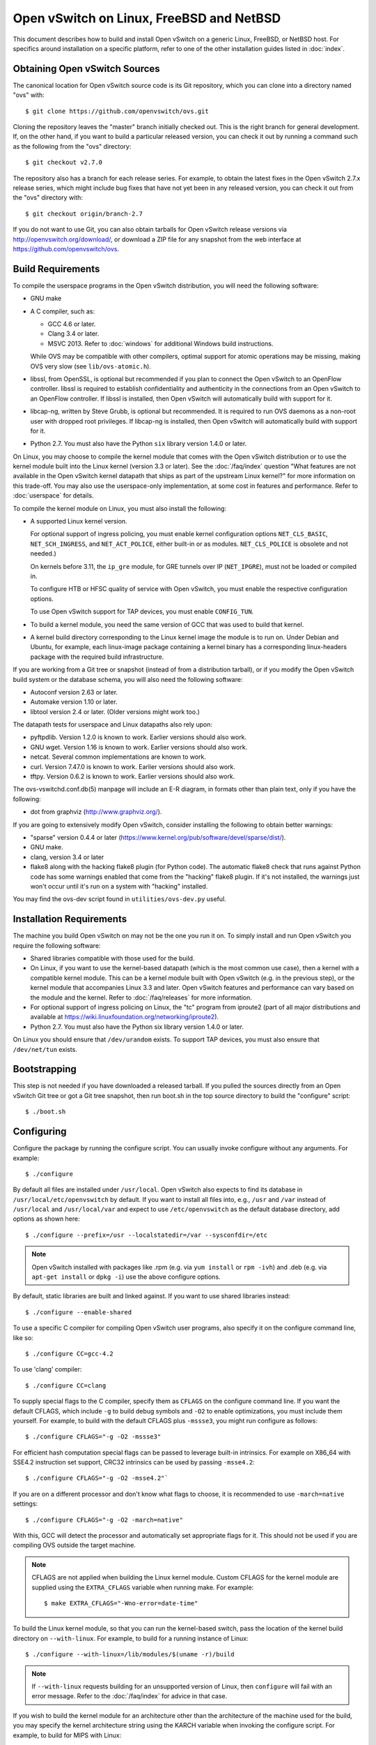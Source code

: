..
      Licensed under the Apache License, Version 2.0 (the "License"); you may
      not use this file except in compliance with the License. You may obtain
      a copy of the License at

          http://www.apache.org/licenses/LICENSE-2.0

      Unless required by applicable law or agreed to in writing, software
      distributed under the License is distributed on an "AS IS" BASIS, WITHOUT
      WARRANTIES OR CONDITIONS OF ANY KIND, either express or implied. See the
      License for the specific language governing permissions and limitations
      under the License.

      Convention for heading levels in Open vSwitch documentation:

      =======  Heading 0 (reserved for the title in a document)
      -------  Heading 1
      ~~~~~~~  Heading 2
      +++++++  Heading 3
      '''''''  Heading 4

      Avoid deeper levels because they do not render well.

=========================================
Open vSwitch on Linux, FreeBSD and NetBSD
=========================================

This document describes how to build and install Open vSwitch on a generic
Linux, FreeBSD, or NetBSD host. For specifics around installation on a specific
platform, refer to one of the other installation guides listed in :doc:`index`.

Obtaining Open vSwitch Sources
------------------------------

The canonical location for Open vSwitch source code is its Git
repository, which you can clone into a directory named "ovs" with::

    $ git clone https://github.com/openvswitch/ovs.git

Cloning the repository leaves the "master" branch initially checked
out.  This is the right branch for general development.  If, on the
other hand, if you want to build a particular released version, you
can check it out by running a command such as the following from the
"ovs" directory::

    $ git checkout v2.7.0

The repository also has a branch for each release series.  For
example, to obtain the latest fixes in the Open vSwitch 2.7.x release
series, which might include bug fixes that have not yet been in any
released version, you can check it out from the "ovs" directory with::

    $ git checkout origin/branch-2.7

If you do not want to use Git, you can also obtain tarballs for Open
vSwitch release versions via http://openvswitch.org/download/, or
download a ZIP file for any snapshot from the web interface at
https://github.com/openvswitch/ovs.

.. _general-build-reqs:

Build Requirements
------------------

To compile the userspace programs in the Open vSwitch distribution, you will
need the following software:

- GNU make

- A C compiler, such as:

  - GCC 4.6 or later.

  - Clang 3.4 or later.

  - MSVC 2013. Refer to :doc:`windows` for additional Windows build
    instructions.

  While OVS may be compatible with other compilers, optimal support for atomic
  operations may be missing, making OVS very slow (see ``lib/ovs-atomic.h``).

- libssl, from OpenSSL, is optional but recommended if you plan to connect the
  Open vSwitch to an OpenFlow controller. libssl is required to establish
  confidentiality and authenticity in the connections from an Open vSwitch to
  an OpenFlow controller. If libssl is installed, then Open vSwitch will
  automatically build with support for it.

- libcap-ng, written by Steve Grubb, is optional but recommended. It is
  required to run OVS daemons as a non-root user with dropped root privileges.
  If libcap-ng is installed, then Open vSwitch will automatically build with
  support for it.

- Python 2.7. You must also have the Python ``six`` library version 1.4.0
  or later.


On Linux, you may choose to compile the kernel module that comes with the Open
vSwitch distribution or to use the kernel module built into the Linux kernel
(version 3.3 or later). See the :doc:`/faq/index` question "What features are
not available in the Open vSwitch kernel datapath that ships as part of the
upstream Linux kernel?" for more information on this trade-off. You may also
use the userspace-only implementation, at some cost in features and
performance. Refer to :doc:`userspace` for details.

To compile the kernel module on Linux, you must also install the
following:

- A supported Linux kernel version.

  For optional support of ingress policing, you must enable kernel
  configuration options ``NET_CLS_BASIC``, ``NET_SCH_INGRESS``, and
  ``NET_ACT_POLICE``, either built-in or as modules. ``NET_CLS_POLICE`` is
  obsolete and not needed.)

  On kernels before 3.11, the ``ip_gre`` module, for GRE tunnels over IP
  (``NET_IPGRE``), must not be loaded or compiled in.

  To configure HTB or HFSC quality of service with Open vSwitch, you must
  enable the respective configuration options.

  To use Open vSwitch support for TAP devices, you must enable ``CONFIG_TUN``.

- To build a kernel module, you need the same version of GCC that was used to
  build that kernel.

- A kernel build directory corresponding to the Linux kernel image the module
  is to run on. Under Debian and Ubuntu, for example, each linux-image package
  containing a kernel binary has a corresponding linux-headers package with
  the required build infrastructure.

If you are working from a Git tree or snapshot (instead of from a distribution
tarball), or if you modify the Open vSwitch build system or the database
schema, you will also need the following software:

- Autoconf version 2.63 or later.

- Automake version 1.10 or later.

- libtool version 2.4 or later. (Older versions might work too.)

The datapath tests for userspace and Linux datapaths also rely upon:

- pyftpdlib. Version 1.2.0 is known to work. Earlier versions should
  also work.

- GNU wget. Version 1.16 is known to work. Earlier versions should also
  work.

- netcat. Several common implementations are known to work.

- curl. Version 7.47.0 is known to work. Earlier versions should also work.

- tftpy. Version 0.6.2 is known to work. Earlier versions should also work.

The ovs-vswitchd.conf.db(5) manpage will include an E-R diagram, in formats
other than plain text, only if you have the following:

- dot from graphviz (http://www.graphviz.org/).

If you are going to extensively modify Open vSwitch, consider installing the
following to obtain better warnings:

- "sparse" version 0.4.4 or later
  (https://www.kernel.org/pub/software/devel/sparse/dist/).

- GNU make.

- clang, version 3.4 or later

- flake8 along with the hacking flake8 plugin (for Python code). The automatic
  flake8 check that runs against Python code has some warnings enabled that
  come from the "hacking" flake8 plugin. If it's not installed, the warnings
  just won't occur until it's run on a system with "hacking" installed.

You may find the ovs-dev script found in ``utilities/ovs-dev.py`` useful.

.. _general-install-reqs:

Installation Requirements
-------------------------

The machine you build Open vSwitch on may not be the one you run it on. To
simply install and run Open vSwitch you require the following software:

- Shared libraries compatible with those used for the build.

- On Linux, if you want to use the kernel-based datapath (which is the most
  common use case), then a kernel with a compatible kernel module.  This
  can be a kernel module built with Open vSwitch (e.g. in the previous
  step), or the kernel module that accompanies Linux 3.3 and later.  Open
  vSwitch features and performance can vary based on the module and the
  kernel.  Refer to :doc:`/faq/releases` for more information.

- For optional support of ingress policing on Linux, the "tc" program
  from iproute2 (part of all major distributions and available at
  https://wiki.linuxfoundation.org/networking/iproute2).

- Python 2.7. You must also have the Python six library version 1.4.0
  or later.

On Linux you should ensure that ``/dev/urandom`` exists. To support TAP
devices, you must also ensure that ``/dev/net/tun`` exists.

.. _general-bootstrapping:

Bootstrapping
-------------

This step is not needed if you have downloaded a released tarball. If
you pulled the sources directly from an Open vSwitch Git tree or got a
Git tree snapshot, then run boot.sh in the top source directory to build
the "configure" script::

    $ ./boot.sh

.. _general-configuring:

Configuring
-----------

Configure the package by running the configure script. You can usually
invoke configure without any arguments. For example::

    $ ./configure

By default all files are installed under ``/usr/local``. Open vSwitch also
expects to find its database in ``/usr/local/etc/openvswitch`` by default. If
you want to install all files into, e.g., ``/usr`` and ``/var`` instead of
``/usr/local`` and ``/usr/local/var`` and expect to use ``/etc/openvswitch`` as
the default database directory, add options as shown here::

    $ ./configure --prefix=/usr --localstatedir=/var --sysconfdir=/etc

.. note::

  Open vSwitch installed with packages like .rpm (e.g. via ``yum install`` or
  ``rpm -ivh``) and .deb (e.g. via ``apt-get install`` or ``dpkg -i``) use the
  above configure options.

By default, static libraries are built and linked against. If you want to use
shared libraries instead::

    $ ./configure --enable-shared

To use a specific C compiler for compiling Open vSwitch user programs, also
specify it on the configure command line, like so::

    $ ./configure CC=gcc-4.2

To use 'clang' compiler::

    $ ./configure CC=clang

To supply special flags to the C compiler, specify them as ``CFLAGS`` on the
configure command line. If you want the default CFLAGS, which include ``-g`` to
build debug symbols and ``-O2`` to enable optimizations, you must include them
yourself. For example, to build with the default CFLAGS plus ``-mssse3``, you
might run configure as follows::

    $ ./configure CFLAGS="-g -O2 -mssse3"

For efficient hash computation special flags can be passed to leverage built-in
intrinsics. For example on X86_64 with SSE4.2 instruction set support, CRC32
intrinsics can be used by passing ``-msse4.2``::

    $ ./configure CFLAGS="-g -O2 -msse4.2"`

If you are on a different processor and don't know what flags to choose, it is
recommended to use ``-march=native`` settings::

    $ ./configure CFLAGS="-g -O2 -march=native"

With this, GCC will detect the processor and automatically set appropriate
flags for it. This should not be used if you are compiling OVS outside the
target machine.

.. note::
  CFLAGS are not applied when building the Linux kernel module. Custom CFLAGS
  for the kernel module are supplied using the ``EXTRA_CFLAGS`` variable when
  running make. For example::

      $ make EXTRA_CFLAGS="-Wno-error=date-time"

To build the Linux kernel module, so that you can run the kernel-based switch,
pass the location of the kernel build directory on ``--with-linux``. For
example, to build for a running instance of Linux::

    $ ./configure --with-linux=/lib/modules/$(uname -r)/build

.. note::
  If ``--with-linux`` requests building for an unsupported version of Linux,
  then ``configure`` will fail with an error message. Refer to the
  :doc:`/faq/index` for advice in that case.

If you wish to build the kernel module for an architecture other than the
architecture of the machine used for the build, you may specify the kernel
architecture string using the KARCH variable when invoking the configure
script. For example, to build for MIPS with Linux::

    $ ./configure --with-linux=/path/to/linux KARCH=mips

If you plan to do much Open vSwitch development, you might want to add
``--enable-Werror``, which adds the ``-Werror`` option to the compiler command
line, turning warnings into errors. That makes it impossible to miss warnings
generated by the build. For example::

    $ ./configure --enable-Werror

To build with gcov code coverage support, add ``--enable-coverage``::

    $ ./configure --enable-coverage

The configure script accepts a number of other options and honors additional
environment variables. For a full list, invoke configure with the ``--help``
option::

    $ ./configure --help

You can also run configure from a separate build directory. This is helpful if
you want to build Open vSwitch in more than one way from a single source
directory, e.g. to try out both GCC and Clang builds, or to build kernel
modules for more than one Linux version. For example::

    $ mkdir _gcc && (cd _gcc && ./configure CC=gcc)
    $ mkdir _clang && (cd _clang && ./configure CC=clang)

Under certains loads the ovsdb-server and other components perform better when
using the jemalloc memory allocator, instead of the glibc memory allocator. If
you wish to link with jemalloc add it to LIBS::

    $ ./configure LIBS=-ljemalloc

.. _general-building:

Building
--------

1. Run GNU make in the build directory, e.g.::

       $ make

   or if GNU make is installed as "gmake"::

       $ gmake

   If you used a separate build directory, run make or gmake from that
   directory, e.g.::

       $ make -C _gcc
       $ make -C _clang

   For improved warnings if you installed ``sparse`` (see "Prerequisites"), add
   ``C=1`` to the command line.

   .. note::
     Some versions of Clang and ccache are not completely compatible. If you
     see unusual warnings when you use both together, consider disabling
     ccache.

2. Consider running the testsuite. Refer to :doc:`/topics/testing` for
   instructions.

3. Run ``make install`` to install the executables and manpages into the
   running system, by default under ``/usr/local``::

       $ make install

5. If you built kernel modules, you may install them, e.g.::

       $ make modules_install

   It is possible that you already had a Open vSwitch kernel module installed
   on your machine that came from upstream Linux (in a different directory). To
   make sure that you load the Open vSwitch kernel module you built from this
   repository, you should create a ``depmod.d`` file that prefers your newly
   installed kernel modules over the kernel modules from upstream Linux. The
   following snippet of code achieves the same::

       $ config_file="/etc/depmod.d/openvswitch.conf"
       $ for module in datapath/linux/*.ko; do
         modname="$(basename ${module})"
         echo "override ${modname%.ko} * extra" >> "$config_file"
         echo "override ${modname%.ko} * weak-updates" >> "$config_file"
         done
       $ depmod -a

   Finally, load the kernel modules that you need. e.g.::

       $ /sbin/modprobe openvswitch

   To verify that the modules have been loaded, run ``/sbin/lsmod`` and check
   that openvswitch is listed::

       $ /sbin/lsmod | grep openvswitch

   .. note::
     If the ``modprobe`` operation fails, look at the last few kernel log
     messages (e.g. with ``dmesg | tail``). Generally, issues like this occur
     when Open vSwitch is built for a kernel different from the one into which
     you are trying to load it.  Run ``modinfo`` on ``openvswitch.ko`` and on a
     module built for the running kernel, e.g.::

         $ /sbin/modinfo openvswitch.ko
         $ /sbin/modinfo /lib/modules/$(uname -r)/kernel/net/bridge/bridge.ko

     Compare the "vermagic" lines output by the two commands.  If they differ,
     then Open vSwitch was built for the wrong kernel.

     If you decide to report a bug or ask a question related to module loading,
     include the output from the ``dmesg`` and ``modinfo`` commands mentioned
     above.

.. _general-starting:

Starting
--------

On Unix-alike systems, such as BSDs and Linux, starting the Open vSwitch
suite of daemons is a simple process.  Open vSwitch includes a shell script,
and helpers, called ovs-ctl which automates much of the tasks for starting
and stopping ovsdb-server, and ovs-vswitchd.  After installation, the daemons
can be started by using the ovs-ctl utility.  This will take care to setup
initial conditions, and start the daemons in the correct order.  The ovs-ctl
utility is located in '$(pkgdatadir)/scripts', and defaults to
'/usr/local/share/openvswitch/scripts'.  An example after install might be::

    $ export PATH=$PATH:/usr/local/share/openvswitch/scripts
    $ ovs-ctl start

Additionally, the ovs-ctl script allows starting / stopping the daemons
individually using specific options.  To start just the ovsdb-server::

    $ export PATH=$PATH:/usr/local/share/openvswitch/scripts
    $ ovs-ctl --no-ovs-vswitchd start

Likewise, to start just the ovs-vswitchd::

    $ export PATH=$PATH:/usr/local/share/openvswitch/scripts
    $ ovs-ctl --no-ovsdb-server start

Refer to ovs-ctl(8) for more information on ovs-ctl.

In addition to using the automated script to start Open vSwitch, you may
wish to manually start the various daemons. Before starting ovs-vswitchd
itself, you need to start its configuration database, ovsdb-server. Each
machine on which Open vSwitch is installed should run its own copy of
ovsdb-server. Before ovsdb-server itself can be started, configure a
database that it can use::

       $ mkdir -p /usr/local/etc/openvswitch
       $ ovsdb-tool create /usr/local/etc/openvswitch/conf.db \
           vswitchd/vswitch.ovsschema

Configure ovsdb-server to use database created above, to listen on a Unix
domain socket, to connect to any managers specified in the database itself, and
to use the SSL configuration in the database::

    $ mkdir -p /usr/local/var/run/openvswitch
    $ ovsdb-server --remote=punix:/usr/local/var/run/openvswitch/db.sock \
        --remote=db:Open_vSwitch,Open_vSwitch,manager_options \
        --private-key=db:Open_vSwitch,SSL,private_key \
        --certificate=db:Open_vSwitch,SSL,certificate \
        --bootstrap-ca-cert=db:Open_vSwitch,SSL,ca_cert \
        --pidfile --detach --log-file

.. note::
  If you built Open vSwitch without SSL support, then omit ``--private-key``,
  ``--certificate``, and ``--bootstrap-ca-cert``.)

Initialize the database using ovs-vsctl. This is only necessary the first time
after you create the database with ovsdb-tool, though running it at any time is
harmless::

    $ ovs-vsctl --no-wait init

Start the main Open vSwitch daemon, telling it to connect to the same Unix
domain socket::

    $ ovs-vswitchd --pidfile --detach --log-file

Validating
----------

At this point you can use ovs-vsctl to set up bridges and other Open vSwitch
features.  For example, to create a bridge named ``br0`` and add ports ``eth0``
and ``vif1.0`` to it::

    $ ovs-vsctl add-br br0
    $ ovs-vsctl add-port br0 eth0
    $ ovs-vsctl add-port br0 vif1.0

Refer to ovs-vsctl(8) for more details. You may also wish to refer to
:doc:`/topics/testing` for information on more generic testing of OVS.

Upgrading
---------

When you upgrade Open vSwitch from one version to another you should also
upgrade the database schema:

.. note::
   The following manual steps may also be accomplished by using ovs-ctl to
   stop and start the daemons after upgrade.  The ovs-ctl script will
   automatically upgrade the schema.

1. Stop the Open vSwitch daemons, e.g.::

       $ kill `cd /usr/local/var/run/openvswitch && cat ovsdb-server.pid ovs-vswitchd.pid`

2. Install the new Open vSwitch release by using the same configure options as
   was used for installing the previous version. If you do not use the same
   configure options, you can end up with two different versions of Open
   vSwitch executables installed in different locations.

3. Upgrade the database, in one of the following two ways:

   -  If there is no important data in your database, then you may delete the
      database file and recreate it with ovsdb-tool, following the instructions
      under "Building and Installing Open vSwitch for Linux, FreeBSD or NetBSD".

   -  If you want to preserve the contents of your database, back it up first,
      then use ``ovsdb-tool convert`` to upgrade it, e.g.::

          $ ovsdb-tool convert /usr/local/etc/openvswitch/conf.db \
              vswitchd/vswitch.ovsschema

4. Start the Open vSwitch daemons as described under `Starting`_ above.

Hot Upgrading
-------------

Upgrading Open vSwitch from one version to the next version with minimum
disruption of traffic going through the system that is using that Open vSwitch
needs some considerations:

1. If the upgrade only involves upgrading the userspace utilities and daemons
   of Open vSwitch, make sure that the new userspace version is compatible with
   the previously loaded kernel module.

2. An upgrade of userspace daemons means that they have to be restarted.
   Restarting the daemons means that the OpenFlow flows in the ovs-vswitchd
   daemon will be lost. One way to restore the flows is to let the controller
   re-populate it. Another way is to save the previous flows using a utility
   like ovs-ofctl and then re-add them after the restart. Restoring the old
   flows is accurate only if the new Open vSwitch interfaces retain the old
   'ofport' values.

3. When the new userspace daemons get restarted, they automatically flush the
   old flows setup in the kernel. This can be expensive if there are hundreds
   of new flows that are entering the kernel but userspace daemons are busy
   setting up new userspace flows from either the controller or an utility like
   ovs-ofctl. Open vSwitch database provides an option to solve this problem
   through the ``other_config:flow-restore-wait`` column of the
   ``Open_vSwitch`` table. Refer to the ovs-vswitchd.conf.db(5) manpage for
   details.

4. If the upgrade also involves upgrading the kernel module, the old kernel
   module needs to be unloaded and the new kernel module should be loaded. This
   means that the kernel network devices belonging to Open vSwitch is recreated
   and the kernel flows are lost. The downtime of the traffic can be reduced if
   the userspace daemons are restarted immediately and the userspace flows are
   restored as soon as possible.

The ovs-ctl utility's ``restart`` function only restarts the userspace daemons,
makes sure that the 'ofport' values remain consistent across restarts, restores
userspace flows using the ovs-ofctl utility and also uses the
``other_config:flow-restore-wait`` column to keep the traffic downtime to the
minimum. The ovs-ctl utility's ``force-reload-kmod`` function does all of the
above, but also replaces the old kernel module with the new one. Open vSwitch
startup scripts for Debian, XenServer and RHEL use ovs-ctl's functions and it
is recommended that these functions be used for other software platforms too.

Reporting Bugs
--------------

Report problems to bugs@openvswitch.org.
